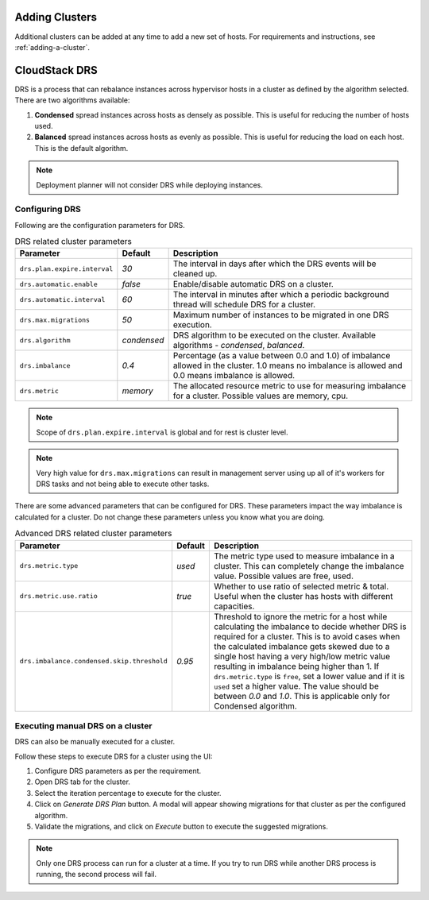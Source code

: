 .. Licensed to the Apache Software Foundation (ASF) under one
   or more contributor license agreements.  See the NOTICE file
   distributed with this work for additional information#
   regarding copyright ownership.  The ASF licenses this file
   to you under the Apache License, Version 2.0 (the
   "License"); you may not use this file except in compliance
   with the License.  You may obtain a copy of the License at
   http://www.apache.org/licenses/LICENSE-2.0
   Unless required by applicable law or agreed to in writing,
   software distributed under the License is distributed on an
   "AS IS" BASIS, WITHOUT WARRANTIES OR CONDITIONS OF ANY
   KIND, either express or implied.  See the License for the
   specific language governing permissions and limitations
   under the License.


Adding Clusters
---------------

Additional clusters can be added at any time to add a new set of hosts. 
For requirements and instructions, see :ref:`adding-a-cluster`.


CloudStack DRS
--------------
DRS is a process that can rebalance instances across hypervisor hosts in a cluster as defined by the algorithm selected. 
There are two algorithms available:

#. **Condensed** spread instances across hosts as densely as possible. 
   This is useful for reducing the number of hosts used.
#. **Balanced** spread instances across hosts as evenly as possible. 
   This is useful for reducing the load on each host. This is the default algorithm.

.. note::
   Deployment planner will not consider DRS while deploying instances.

Configuring DRS
~~~~~~~~~~~~~~~
Following are the configuration parameters for DRS.

.. list-table:: DRS related cluster parameters
   :header-rows: 1

   * - Parameter
     - Default
     - Description
   * - ``drs.plan.expire.interval``
     - `30`
     - The interval in days after which the DRS events will be cleaned up.
   * - ``drs.automatic.enable``
     - `false`
     - Enable/disable automatic DRS on a cluster.
   * - ``drs.automatic.interval``
     - `60`
     - The interval in minutes after which a periodic background thread will schedule DRS for a cluster.
   * - ``drs.max.migrations``
     - `50`
     - Maximum number of instances to be migrated in one DRS execution.
   * - ``drs.algorithm``
     - `condensed`
     - DRS algorithm to be executed on the cluster. Available algorithms - `condensed`, `balanced`.
   * - ``drs.imbalance``
     - `0.4`
     - Percentage (as a value between 0.0 and 1.0) of imbalance allowed in the cluster. 1.0 means no imbalance
       is allowed and 0.0 means imbalance is allowed.
   * - ``drs.metric``
     - `memory`
     - The allocated resource metric to use for measuring imbalance for a cluster. Possible values are memory, cpu.

.. note::
  Scope of ``drs.plan.expire.interval`` is global and for rest is cluster level.

.. note::
   Very high value for ``drs.max.migrations`` can result in management server using up all of it's workers for DRS tasks
   and not being able to execute other tasks.

There are some advanced parameters that can be configured for DRS. These parameters impact the way imbalance is calculated
for a cluster. Do not change these parameters unless you know what you are doing.

.. list-table:: Advanced DRS related cluster parameters
   :header-rows: 1

   * - Parameter
     - Default
     - Description
   * - ``drs.metric.type``
     - `used`
     - The metric type used to measure imbalance in a cluster. This can completely change the imbalance value. 
       Possible values are free, used.
   * - ``drs.metric.use.ratio``
     - `true`
     - Whether to use ratio of selected metric & total. Useful when the cluster has hosts with different capacities.
   * - ``drs.imbalance.condensed.skip.threshold``
     - `0.95`
     - Threshold to ignore the metric for a host while calculating the imbalance to decide whether DRS is required for 
       a cluster. This is to avoid cases when the calculated imbalance gets skewed due to a single host having a very 
       high/low metric value resulting in imbalance being higher than 1. If ``drs.metric.type`` is ``free``, set a lower 
       value and if it is ``used`` set a higher value. The value should be between `0.0` and `1.0`. 
       This is applicable only for Condensed algorithm.

Executing manual DRS on a cluster
~~~~~~~~~~~~~~~~~~~~~~~~~~~~~~~~~
DRS can also be manually executed for a cluster.

Follow these steps to execute DRS for a cluster using the UI:

#. Configure DRS parameters as per the requirement.
   |drs-cluster-settings.png|
#. Open DRS tab for the cluster.
   |drs-cluster-tab.png|
#. Select the iteration percentage to execute for the cluster.
#. Click on `Generate DRS Plan` button. A modal will appear showing migrations 
   for that cluster as per the configured algorithm.
   |drs-plan.png|
#. Validate the migrations, and click on `Execute` button to execute the 
   suggested migrations.


.. note:: 
   Only one DRS process can run for a cluster at a time. If you try to run DRS while another 
   DRS process is running, the second process will fail.


.. |drs-cluster-settings.png| image:: /_static/images/drs-cluster-settings.png
   :alt: DRS settings for a cluster.

.. |drs-cluster-tab.png| image:: /_static/images/drs-cluster-tab.png
   :alt: DRS tab for a cluster.

.. |drs-plan.png| image:: /_static/images/drs-plan.png
   :alt: DRS plan for a cluster.
